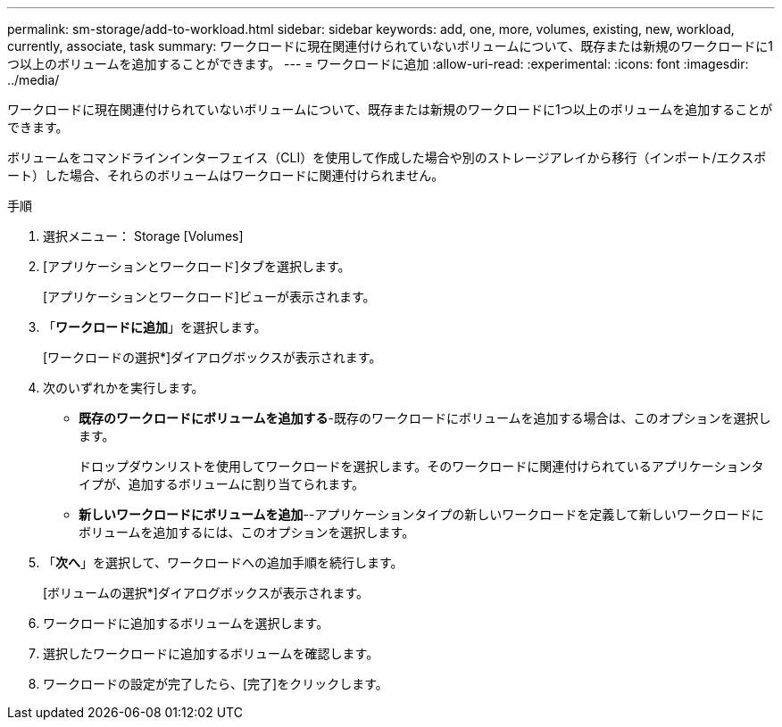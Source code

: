 ---
permalink: sm-storage/add-to-workload.html 
sidebar: sidebar 
keywords: add, one, more, volumes, existing, new, workload, currently, associate, task 
summary: ワークロードに現在関連付けられていないボリュームについて、既存または新規のワークロードに1つ以上のボリュームを追加することができます。 
---
= ワークロードに追加
:allow-uri-read: 
:experimental: 
:icons: font
:imagesdir: ../media/


[role="lead"]
ワークロードに現在関連付けられていないボリュームについて、既存または新規のワークロードに1つ以上のボリュームを追加することができます。

ボリュームをコマンドラインインターフェイス（CLI）を使用して作成した場合や別のストレージアレイから移行（インポート/エクスポート）した場合、それらのボリュームはワークロードに関連付けられません。

.手順
. 選択メニュー： Storage [Volumes]
. [アプリケーションとワークロード]タブを選択します。
+
[アプリケーションとワークロード]ビューが表示されます。

. 「*ワークロードに追加*」を選択します。
+
[ワークロードの選択*]ダイアログボックスが表示されます。

. 次のいずれかを実行します。
+
** *既存のワークロードにボリュームを追加する*-既存のワークロードにボリュームを追加する場合は、このオプションを選択します。
+
ドロップダウンリストを使用してワークロードを選択します。そのワークロードに関連付けられているアプリケーションタイプが、追加するボリュームに割り当てられます。

** *新しいワークロードにボリュームを追加*--アプリケーションタイプの新しいワークロードを定義して新しいワークロードにボリュームを追加するには、このオプションを選択します。


. 「*次へ*」を選択して、ワークロードへの追加手順を続行します。
+
[ボリュームの選択*]ダイアログボックスが表示されます。

. ワークロードに追加するボリュームを選択します。
. 選択したワークロードに追加するボリュームを確認します。
. ワークロードの設定が完了したら、[完了]をクリックします。

